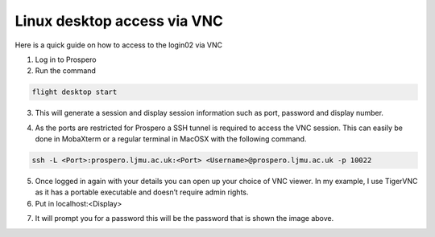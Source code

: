 =====
Linux desktop access via VNC
=====

Here is a quick guide on how to access to the login02 via VNC

1.	Log in to Prospero
2.	Run the command 

.. code-block:: console 

    flight desktop start

3.	This will generate a session and display session information such as port, password and display number.

.. image:: images/vnc1.png

4.	As the ports are restricted for Prospero a SSH tunnel is required to access the VNC session. This can easily be done in MobaXterm or a regular terminal in MacOSX with the following command. 

.. code-block:: console 
    
    ssh -L <Port>:prospero.ljmu.ac.uk:<Port> <Username>@prospero.ljmu.ac.uk -p 10022

.. image:: images/vnc2.png

5.	Once logged in again with your details you can open up your choice of VNC viewer. In my example, I use TigerVNC as it has a portable executable and doesn’t require admin rights.
6.	Put in localhost:<Display>

.. image:: images/vnc3.png

7.	It will prompt you for a password this will be the password that is shown the image above.

.. image:: images/vnc4.png
